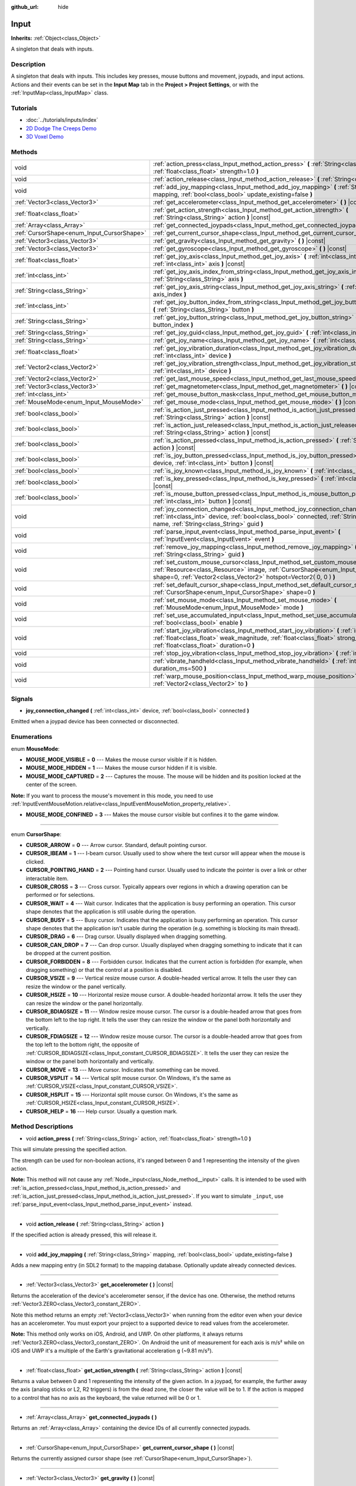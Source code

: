 :github_url: hide

.. Generated automatically by doc/tools/makerst.py in Godot's source tree.
.. DO NOT EDIT THIS FILE, but the Input.xml source instead.
.. The source is found in doc/classes or modules/<name>/doc_classes.

.. _class_Input:

Input
=====

**Inherits:** :ref:`Object<class_Object>`

A singleton that deals with inputs.

Description
-----------

A singleton that deals with inputs. This includes key presses, mouse buttons and movement, joypads, and input actions. Actions and their events can be set in the **Input Map** tab in the **Project > Project Settings**, or with the :ref:`InputMap<class_InputMap>` class.

Tutorials
---------

- :doc:`../tutorials/inputs/index`

- `2D Dodge The Creeps Demo <https://godotengine.org/asset-library/asset/515>`_

- `3D Voxel Demo <https://godotengine.org/asset-library/asset/676>`_

Methods
-------

+--------------------------------------------+-----------------------------------------------------------------------------------------------------------------------------------------------------------------------------------------------------------------------------------------+
| void                                       | :ref:`action_press<class_Input_method_action_press>` **(** :ref:`String<class_String>` action, :ref:`float<class_float>` strength=1.0 **)**                                                                                             |
+--------------------------------------------+-----------------------------------------------------------------------------------------------------------------------------------------------------------------------------------------------------------------------------------------+
| void                                       | :ref:`action_release<class_Input_method_action_release>` **(** :ref:`String<class_String>` action **)**                                                                                                                                 |
+--------------------------------------------+-----------------------------------------------------------------------------------------------------------------------------------------------------------------------------------------------------------------------------------------+
| void                                       | :ref:`add_joy_mapping<class_Input_method_add_joy_mapping>` **(** :ref:`String<class_String>` mapping, :ref:`bool<class_bool>` update_existing=false **)**                                                                               |
+--------------------------------------------+-----------------------------------------------------------------------------------------------------------------------------------------------------------------------------------------------------------------------------------------+
| :ref:`Vector3<class_Vector3>`              | :ref:`get_accelerometer<class_Input_method_get_accelerometer>` **(** **)** |const|                                                                                                                                                      |
+--------------------------------------------+-----------------------------------------------------------------------------------------------------------------------------------------------------------------------------------------------------------------------------------------+
| :ref:`float<class_float>`                  | :ref:`get_action_strength<class_Input_method_get_action_strength>` **(** :ref:`String<class_String>` action **)** |const|                                                                                                               |
+--------------------------------------------+-----------------------------------------------------------------------------------------------------------------------------------------------------------------------------------------------------------------------------------------+
| :ref:`Array<class_Array>`                  | :ref:`get_connected_joypads<class_Input_method_get_connected_joypads>` **(** **)**                                                                                                                                                      |
+--------------------------------------------+-----------------------------------------------------------------------------------------------------------------------------------------------------------------------------------------------------------------------------------------+
| :ref:`CursorShape<enum_Input_CursorShape>` | :ref:`get_current_cursor_shape<class_Input_method_get_current_cursor_shape>` **(** **)** |const|                                                                                                                                        |
+--------------------------------------------+-----------------------------------------------------------------------------------------------------------------------------------------------------------------------------------------------------------------------------------------+
| :ref:`Vector3<class_Vector3>`              | :ref:`get_gravity<class_Input_method_get_gravity>` **(** **)** |const|                                                                                                                                                                  |
+--------------------------------------------+-----------------------------------------------------------------------------------------------------------------------------------------------------------------------------------------------------------------------------------------+
| :ref:`Vector3<class_Vector3>`              | :ref:`get_gyroscope<class_Input_method_get_gyroscope>` **(** **)** |const|                                                                                                                                                              |
+--------------------------------------------+-----------------------------------------------------------------------------------------------------------------------------------------------------------------------------------------------------------------------------------------+
| :ref:`float<class_float>`                  | :ref:`get_joy_axis<class_Input_method_get_joy_axis>` **(** :ref:`int<class_int>` device, :ref:`int<class_int>` axis **)** |const|                                                                                                       |
+--------------------------------------------+-----------------------------------------------------------------------------------------------------------------------------------------------------------------------------------------------------------------------------------------+
| :ref:`int<class_int>`                      | :ref:`get_joy_axis_index_from_string<class_Input_method_get_joy_axis_index_from_string>` **(** :ref:`String<class_String>` axis **)**                                                                                                   |
+--------------------------------------------+-----------------------------------------------------------------------------------------------------------------------------------------------------------------------------------------------------------------------------------------+
| :ref:`String<class_String>`                | :ref:`get_joy_axis_string<class_Input_method_get_joy_axis_string>` **(** :ref:`int<class_int>` axis_index **)**                                                                                                                         |
+--------------------------------------------+-----------------------------------------------------------------------------------------------------------------------------------------------------------------------------------------------------------------------------------------+
| :ref:`int<class_int>`                      | :ref:`get_joy_button_index_from_string<class_Input_method_get_joy_button_index_from_string>` **(** :ref:`String<class_String>` button **)**                                                                                             |
+--------------------------------------------+-----------------------------------------------------------------------------------------------------------------------------------------------------------------------------------------------------------------------------------------+
| :ref:`String<class_String>`                | :ref:`get_joy_button_string<class_Input_method_get_joy_button_string>` **(** :ref:`int<class_int>` button_index **)**                                                                                                                   |
+--------------------------------------------+-----------------------------------------------------------------------------------------------------------------------------------------------------------------------------------------------------------------------------------------+
| :ref:`String<class_String>`                | :ref:`get_joy_guid<class_Input_method_get_joy_guid>` **(** :ref:`int<class_int>` device **)** |const|                                                                                                                                   |
+--------------------------------------------+-----------------------------------------------------------------------------------------------------------------------------------------------------------------------------------------------------------------------------------------+
| :ref:`String<class_String>`                | :ref:`get_joy_name<class_Input_method_get_joy_name>` **(** :ref:`int<class_int>` device **)**                                                                                                                                           |
+--------------------------------------------+-----------------------------------------------------------------------------------------------------------------------------------------------------------------------------------------------------------------------------------------+
| :ref:`float<class_float>`                  | :ref:`get_joy_vibration_duration<class_Input_method_get_joy_vibration_duration>` **(** :ref:`int<class_int>` device **)**                                                                                                               |
+--------------------------------------------+-----------------------------------------------------------------------------------------------------------------------------------------------------------------------------------------------------------------------------------------+
| :ref:`Vector2<class_Vector2>`              | :ref:`get_joy_vibration_strength<class_Input_method_get_joy_vibration_strength>` **(** :ref:`int<class_int>` device **)**                                                                                                               |
+--------------------------------------------+-----------------------------------------------------------------------------------------------------------------------------------------------------------------------------------------------------------------------------------------+
| :ref:`Vector2<class_Vector2>`              | :ref:`get_last_mouse_speed<class_Input_method_get_last_mouse_speed>` **(** **)** |const|                                                                                                                                                |
+--------------------------------------------+-----------------------------------------------------------------------------------------------------------------------------------------------------------------------------------------------------------------------------------------+
| :ref:`Vector3<class_Vector3>`              | :ref:`get_magnetometer<class_Input_method_get_magnetometer>` **(** **)** |const|                                                                                                                                                        |
+--------------------------------------------+-----------------------------------------------------------------------------------------------------------------------------------------------------------------------------------------------------------------------------------------+
| :ref:`int<class_int>`                      | :ref:`get_mouse_button_mask<class_Input_method_get_mouse_button_mask>` **(** **)** |const|                                                                                                                                              |
+--------------------------------------------+-----------------------------------------------------------------------------------------------------------------------------------------------------------------------------------------------------------------------------------------+
| :ref:`MouseMode<enum_Input_MouseMode>`     | :ref:`get_mouse_mode<class_Input_method_get_mouse_mode>` **(** **)** |const|                                                                                                                                                            |
+--------------------------------------------+-----------------------------------------------------------------------------------------------------------------------------------------------------------------------------------------------------------------------------------------+
| :ref:`bool<class_bool>`                    | :ref:`is_action_just_pressed<class_Input_method_is_action_just_pressed>` **(** :ref:`String<class_String>` action **)** |const|                                                                                                         |
+--------------------------------------------+-----------------------------------------------------------------------------------------------------------------------------------------------------------------------------------------------------------------------------------------+
| :ref:`bool<class_bool>`                    | :ref:`is_action_just_released<class_Input_method_is_action_just_released>` **(** :ref:`String<class_String>` action **)** |const|                                                                                                       |
+--------------------------------------------+-----------------------------------------------------------------------------------------------------------------------------------------------------------------------------------------------------------------------------------------+
| :ref:`bool<class_bool>`                    | :ref:`is_action_pressed<class_Input_method_is_action_pressed>` **(** :ref:`String<class_String>` action **)** |const|                                                                                                                   |
+--------------------------------------------+-----------------------------------------------------------------------------------------------------------------------------------------------------------------------------------------------------------------------------------------+
| :ref:`bool<class_bool>`                    | :ref:`is_joy_button_pressed<class_Input_method_is_joy_button_pressed>` **(** :ref:`int<class_int>` device, :ref:`int<class_int>` button **)** |const|                                                                                   |
+--------------------------------------------+-----------------------------------------------------------------------------------------------------------------------------------------------------------------------------------------------------------------------------------------+
| :ref:`bool<class_bool>`                    | :ref:`is_joy_known<class_Input_method_is_joy_known>` **(** :ref:`int<class_int>` device **)**                                                                                                                                           |
+--------------------------------------------+-----------------------------------------------------------------------------------------------------------------------------------------------------------------------------------------------------------------------------------------+
| :ref:`bool<class_bool>`                    | :ref:`is_key_pressed<class_Input_method_is_key_pressed>` **(** :ref:`int<class_int>` scancode **)** |const|                                                                                                                             |
+--------------------------------------------+-----------------------------------------------------------------------------------------------------------------------------------------------------------------------------------------------------------------------------------------+
| :ref:`bool<class_bool>`                    | :ref:`is_mouse_button_pressed<class_Input_method_is_mouse_button_pressed>` **(** :ref:`int<class_int>` button **)** |const|                                                                                                             |
+--------------------------------------------+-----------------------------------------------------------------------------------------------------------------------------------------------------------------------------------------------------------------------------------------+
| void                                       | :ref:`joy_connection_changed<class_Input_method_joy_connection_changed>` **(** :ref:`int<class_int>` device, :ref:`bool<class_bool>` connected, :ref:`String<class_String>` name, :ref:`String<class_String>` guid **)**                |
+--------------------------------------------+-----------------------------------------------------------------------------------------------------------------------------------------------------------------------------------------------------------------------------------------+
| void                                       | :ref:`parse_input_event<class_Input_method_parse_input_event>` **(** :ref:`InputEvent<class_InputEvent>` event **)**                                                                                                                    |
+--------------------------------------------+-----------------------------------------------------------------------------------------------------------------------------------------------------------------------------------------------------------------------------------------+
| void                                       | :ref:`remove_joy_mapping<class_Input_method_remove_joy_mapping>` **(** :ref:`String<class_String>` guid **)**                                                                                                                           |
+--------------------------------------------+-----------------------------------------------------------------------------------------------------------------------------------------------------------------------------------------------------------------------------------------+
| void                                       | :ref:`set_custom_mouse_cursor<class_Input_method_set_custom_mouse_cursor>` **(** :ref:`Resource<class_Resource>` image, :ref:`CursorShape<enum_Input_CursorShape>` shape=0, :ref:`Vector2<class_Vector2>` hotspot=Vector2( 0, 0 ) **)** |
+--------------------------------------------+-----------------------------------------------------------------------------------------------------------------------------------------------------------------------------------------------------------------------------------------+
| void                                       | :ref:`set_default_cursor_shape<class_Input_method_set_default_cursor_shape>` **(** :ref:`CursorShape<enum_Input_CursorShape>` shape=0 **)**                                                                                             |
+--------------------------------------------+-----------------------------------------------------------------------------------------------------------------------------------------------------------------------------------------------------------------------------------------+
| void                                       | :ref:`set_mouse_mode<class_Input_method_set_mouse_mode>` **(** :ref:`MouseMode<enum_Input_MouseMode>` mode **)**                                                                                                                        |
+--------------------------------------------+-----------------------------------------------------------------------------------------------------------------------------------------------------------------------------------------------------------------------------------------+
| void                                       | :ref:`set_use_accumulated_input<class_Input_method_set_use_accumulated_input>` **(** :ref:`bool<class_bool>` enable **)**                                                                                                               |
+--------------------------------------------+-----------------------------------------------------------------------------------------------------------------------------------------------------------------------------------------------------------------------------------------+
| void                                       | :ref:`start_joy_vibration<class_Input_method_start_joy_vibration>` **(** :ref:`int<class_int>` device, :ref:`float<class_float>` weak_magnitude, :ref:`float<class_float>` strong_magnitude, :ref:`float<class_float>` duration=0 **)** |
+--------------------------------------------+-----------------------------------------------------------------------------------------------------------------------------------------------------------------------------------------------------------------------------------------+
| void                                       | :ref:`stop_joy_vibration<class_Input_method_stop_joy_vibration>` **(** :ref:`int<class_int>` device **)**                                                                                                                               |
+--------------------------------------------+-----------------------------------------------------------------------------------------------------------------------------------------------------------------------------------------------------------------------------------------+
| void                                       | :ref:`vibrate_handheld<class_Input_method_vibrate_handheld>` **(** :ref:`int<class_int>` duration_ms=500 **)**                                                                                                                          |
+--------------------------------------------+-----------------------------------------------------------------------------------------------------------------------------------------------------------------------------------------------------------------------------------------+
| void                                       | :ref:`warp_mouse_position<class_Input_method_warp_mouse_position>` **(** :ref:`Vector2<class_Vector2>` to **)**                                                                                                                         |
+--------------------------------------------+-----------------------------------------------------------------------------------------------------------------------------------------------------------------------------------------------------------------------------------------+

Signals
-------

.. _class_Input_signal_joy_connection_changed:

- **joy_connection_changed** **(** :ref:`int<class_int>` device, :ref:`bool<class_bool>` connected **)**

Emitted when a joypad device has been connected or disconnected.

Enumerations
------------

.. _enum_Input_MouseMode:

.. _class_Input_constant_MOUSE_MODE_VISIBLE:

.. _class_Input_constant_MOUSE_MODE_HIDDEN:

.. _class_Input_constant_MOUSE_MODE_CAPTURED:

.. _class_Input_constant_MOUSE_MODE_CONFINED:

enum **MouseMode**:

- **MOUSE_MODE_VISIBLE** = **0** --- Makes the mouse cursor visible if it is hidden.

- **MOUSE_MODE_HIDDEN** = **1** --- Makes the mouse cursor hidden if it is visible.

- **MOUSE_MODE_CAPTURED** = **2** --- Captures the mouse. The mouse will be hidden and its position locked at the center of the screen.

**Note:** If you want to process the mouse's movement in this mode, you need to use :ref:`InputEventMouseMotion.relative<class_InputEventMouseMotion_property_relative>`.

- **MOUSE_MODE_CONFINED** = **3** --- Makes the mouse cursor visible but confines it to the game window.

----

.. _enum_Input_CursorShape:

.. _class_Input_constant_CURSOR_ARROW:

.. _class_Input_constant_CURSOR_IBEAM:

.. _class_Input_constant_CURSOR_POINTING_HAND:

.. _class_Input_constant_CURSOR_CROSS:

.. _class_Input_constant_CURSOR_WAIT:

.. _class_Input_constant_CURSOR_BUSY:

.. _class_Input_constant_CURSOR_DRAG:

.. _class_Input_constant_CURSOR_CAN_DROP:

.. _class_Input_constant_CURSOR_FORBIDDEN:

.. _class_Input_constant_CURSOR_VSIZE:

.. _class_Input_constant_CURSOR_HSIZE:

.. _class_Input_constant_CURSOR_BDIAGSIZE:

.. _class_Input_constant_CURSOR_FDIAGSIZE:

.. _class_Input_constant_CURSOR_MOVE:

.. _class_Input_constant_CURSOR_VSPLIT:

.. _class_Input_constant_CURSOR_HSPLIT:

.. _class_Input_constant_CURSOR_HELP:

enum **CursorShape**:

- **CURSOR_ARROW** = **0** --- Arrow cursor. Standard, default pointing cursor.

- **CURSOR_IBEAM** = **1** --- I-beam cursor. Usually used to show where the text cursor will appear when the mouse is clicked.

- **CURSOR_POINTING_HAND** = **2** --- Pointing hand cursor. Usually used to indicate the pointer is over a link or other interactable item.

- **CURSOR_CROSS** = **3** --- Cross cursor. Typically appears over regions in which a drawing operation can be performed or for selections.

- **CURSOR_WAIT** = **4** --- Wait cursor. Indicates that the application is busy performing an operation. This cursor shape denotes that the application is still usable during the operation.

- **CURSOR_BUSY** = **5** --- Busy cursor. Indicates that the application is busy performing an operation. This cursor shape denotes that the application isn't usable during the operation (e.g. something is blocking its main thread).

- **CURSOR_DRAG** = **6** --- Drag cursor. Usually displayed when dragging something.

- **CURSOR_CAN_DROP** = **7** --- Can drop cursor. Usually displayed when dragging something to indicate that it can be dropped at the current position.

- **CURSOR_FORBIDDEN** = **8** --- Forbidden cursor. Indicates that the current action is forbidden (for example, when dragging something) or that the control at a position is disabled.

- **CURSOR_VSIZE** = **9** --- Vertical resize mouse cursor. A double-headed vertical arrow. It tells the user they can resize the window or the panel vertically.

- **CURSOR_HSIZE** = **10** --- Horizontal resize mouse cursor. A double-headed horizontal arrow. It tells the user they can resize the window or the panel horizontally.

- **CURSOR_BDIAGSIZE** = **11** --- Window resize mouse cursor. The cursor is a double-headed arrow that goes from the bottom left to the top right. It tells the user they can resize the window or the panel both horizontally and vertically.

- **CURSOR_FDIAGSIZE** = **12** --- Window resize mouse cursor. The cursor is a double-headed arrow that goes from the top left to the bottom right, the opposite of :ref:`CURSOR_BDIAGSIZE<class_Input_constant_CURSOR_BDIAGSIZE>`. It tells the user they can resize the window or the panel both horizontally and vertically.

- **CURSOR_MOVE** = **13** --- Move cursor. Indicates that something can be moved.

- **CURSOR_VSPLIT** = **14** --- Vertical split mouse cursor. On Windows, it's the same as :ref:`CURSOR_VSIZE<class_Input_constant_CURSOR_VSIZE>`.

- **CURSOR_HSPLIT** = **15** --- Horizontal split mouse cursor. On Windows, it's the same as :ref:`CURSOR_HSIZE<class_Input_constant_CURSOR_HSIZE>`.

- **CURSOR_HELP** = **16** --- Help cursor. Usually a question mark.

Method Descriptions
-------------------

.. _class_Input_method_action_press:

- void **action_press** **(** :ref:`String<class_String>` action, :ref:`float<class_float>` strength=1.0 **)**

This will simulate pressing the specified action.

The strength can be used for non-boolean actions, it's ranged between 0 and 1 representing the intensity of the given action.

**Note:** This method will not cause any :ref:`Node._input<class_Node_method__input>` calls. It is intended to be used with :ref:`is_action_pressed<class_Input_method_is_action_pressed>` and :ref:`is_action_just_pressed<class_Input_method_is_action_just_pressed>`. If you want to simulate ``_input``, use :ref:`parse_input_event<class_Input_method_parse_input_event>` instead.

----

.. _class_Input_method_action_release:

- void **action_release** **(** :ref:`String<class_String>` action **)**

If the specified action is already pressed, this will release it.

----

.. _class_Input_method_add_joy_mapping:

- void **add_joy_mapping** **(** :ref:`String<class_String>` mapping, :ref:`bool<class_bool>` update_existing=false **)**

Adds a new mapping entry (in SDL2 format) to the mapping database. Optionally update already connected devices.

----

.. _class_Input_method_get_accelerometer:

- :ref:`Vector3<class_Vector3>` **get_accelerometer** **(** **)** |const|

Returns the acceleration of the device's accelerometer sensor, if the device has one. Otherwise, the method returns :ref:`Vector3.ZERO<class_Vector3_constant_ZERO>`.

Note this method returns an empty :ref:`Vector3<class_Vector3>` when running from the editor even when your device has an accelerometer. You must export your project to a supported device to read values from the accelerometer.

**Note:** This method only works on iOS, Android, and UWP. On other platforms, it always returns :ref:`Vector3.ZERO<class_Vector3_constant_ZERO>`. On Android the unit of measurement for each axis is m/s² while on iOS and UWP it's a multiple of the Earth's gravitational acceleration ``g`` (~9.81 m/s²).

----

.. _class_Input_method_get_action_strength:

- :ref:`float<class_float>` **get_action_strength** **(** :ref:`String<class_String>` action **)** |const|

Returns a value between 0 and 1 representing the intensity of the given action. In a joypad, for example, the further away the axis (analog sticks or L2, R2 triggers) is from the dead zone, the closer the value will be to 1. If the action is mapped to a control that has no axis as the keyboard, the value returned will be 0 or 1.

----

.. _class_Input_method_get_connected_joypads:

- :ref:`Array<class_Array>` **get_connected_joypads** **(** **)**

Returns an :ref:`Array<class_Array>` containing the device IDs of all currently connected joypads.

----

.. _class_Input_method_get_current_cursor_shape:

- :ref:`CursorShape<enum_Input_CursorShape>` **get_current_cursor_shape** **(** **)** |const|

Returns the currently assigned cursor shape (see :ref:`CursorShape<enum_Input_CursorShape>`).

----

.. _class_Input_method_get_gravity:

- :ref:`Vector3<class_Vector3>` **get_gravity** **(** **)** |const|

Returns the gravity of the device's accelerometer sensor, if the device has one. Otherwise, the method returns :ref:`Vector3.ZERO<class_Vector3_constant_ZERO>`.

**Note:** This method only works on Android and iOS. On other platforms, it always returns :ref:`Vector3.ZERO<class_Vector3_constant_ZERO>`. On Android the unit of measurement for each axis is m/s² while on iOS it's a multiple of the Earth's gravitational acceleration ``g`` (~9.81 m/s²).

----

.. _class_Input_method_get_gyroscope:

- :ref:`Vector3<class_Vector3>` **get_gyroscope** **(** **)** |const|

Returns the rotation rate in rad/s around a device's X, Y, and Z axes of the gyroscope sensor, if the device has one. Otherwise, the method returns :ref:`Vector3.ZERO<class_Vector3_constant_ZERO>`.

**Note:** This method only works on Android and iOS. On other platforms, it always returns :ref:`Vector3.ZERO<class_Vector3_constant_ZERO>`.

----

.. _class_Input_method_get_joy_axis:

- :ref:`float<class_float>` **get_joy_axis** **(** :ref:`int<class_int>` device, :ref:`int<class_int>` axis **)** |const|

Returns the current value of the joypad axis at given index (see :ref:`JoystickList<enum_@GlobalScope_JoystickList>`).

----

.. _class_Input_method_get_joy_axis_index_from_string:

- :ref:`int<class_int>` **get_joy_axis_index_from_string** **(** :ref:`String<class_String>` axis **)**

Returns the index of the provided axis name.

----

.. _class_Input_method_get_joy_axis_string:

- :ref:`String<class_String>` **get_joy_axis_string** **(** :ref:`int<class_int>` axis_index **)**

Receives a :ref:`JoystickList<enum_@GlobalScope_JoystickList>` axis and returns its equivalent name as a string.

----

.. _class_Input_method_get_joy_button_index_from_string:

- :ref:`int<class_int>` **get_joy_button_index_from_string** **(** :ref:`String<class_String>` button **)**

Returns the index of the provided button name.

----

.. _class_Input_method_get_joy_button_string:

- :ref:`String<class_String>` **get_joy_button_string** **(** :ref:`int<class_int>` button_index **)**

Receives a gamepad button from :ref:`JoystickList<enum_@GlobalScope_JoystickList>` and returns its equivalent name as a string.

----

.. _class_Input_method_get_joy_guid:

- :ref:`String<class_String>` **get_joy_guid** **(** :ref:`int<class_int>` device **)** |const|

Returns a SDL2-compatible device GUID on platforms that use gamepad remapping. Returns ``"Default Gamepad"`` otherwise.

----

.. _class_Input_method_get_joy_name:

- :ref:`String<class_String>` **get_joy_name** **(** :ref:`int<class_int>` device **)**

Returns the name of the joypad at the specified device index.

----

.. _class_Input_method_get_joy_vibration_duration:

- :ref:`float<class_float>` **get_joy_vibration_duration** **(** :ref:`int<class_int>` device **)**

Returns the duration of the current vibration effect in seconds.

----

.. _class_Input_method_get_joy_vibration_strength:

- :ref:`Vector2<class_Vector2>` **get_joy_vibration_strength** **(** :ref:`int<class_int>` device **)**

Returns the strength of the joypad vibration: x is the strength of the weak motor, and y is the strength of the strong motor.

----

.. _class_Input_method_get_last_mouse_speed:

- :ref:`Vector2<class_Vector2>` **get_last_mouse_speed** **(** **)** |const|

Returns the mouse speed for the last time the cursor was moved, and this until the next frame where the mouse moves. This means that even if the mouse is not moving, this function will still return the value of the last motion.

----

.. _class_Input_method_get_magnetometer:

- :ref:`Vector3<class_Vector3>` **get_magnetometer** **(** **)** |const|

Returns the magnetic field strength in micro-Tesla for all axes of the device's magnetometer sensor, if the device has one. Otherwise, the method returns :ref:`Vector3.ZERO<class_Vector3_constant_ZERO>`.

**Note:** This method only works on Android, iOS and UWP. On other platforms, it always returns :ref:`Vector3.ZERO<class_Vector3_constant_ZERO>`.

----

.. _class_Input_method_get_mouse_button_mask:

- :ref:`int<class_int>` **get_mouse_button_mask** **(** **)** |const|

Returns mouse buttons as a bitmask. If multiple mouse buttons are pressed at the same time, the bits are added together.

----

.. _class_Input_method_get_mouse_mode:

- :ref:`MouseMode<enum_Input_MouseMode>` **get_mouse_mode** **(** **)** |const|

Returns the mouse mode. See the constants for more information.

----

.. _class_Input_method_is_action_just_pressed:

- :ref:`bool<class_bool>` **is_action_just_pressed** **(** :ref:`String<class_String>` action **)** |const|

Returns ``true`` when the user starts pressing the action event, meaning it's ``true`` only on the frame that the user pressed down the button.

This is useful for code that needs to run only once when an action is pressed, instead of every frame while it's pressed.

----

.. _class_Input_method_is_action_just_released:

- :ref:`bool<class_bool>` **is_action_just_released** **(** :ref:`String<class_String>` action **)** |const|

Returns ``true`` when the user stops pressing the action event, meaning it's ``true`` only on the frame that the user released the button.

----

.. _class_Input_method_is_action_pressed:

- :ref:`bool<class_bool>` **is_action_pressed** **(** :ref:`String<class_String>` action **)** |const|

Returns ``true`` if you are pressing the action event. Note that if an action has multiple buttons assigned and more than one of them is pressed, releasing one button will release the action, even if some other button assigned to this action is still pressed.

----

.. _class_Input_method_is_joy_button_pressed:

- :ref:`bool<class_bool>` **is_joy_button_pressed** **(** :ref:`int<class_int>` device, :ref:`int<class_int>` button **)** |const|

Returns ``true`` if you are pressing the joypad button (see :ref:`JoystickList<enum_@GlobalScope_JoystickList>`).

----

.. _class_Input_method_is_joy_known:

- :ref:`bool<class_bool>` **is_joy_known** **(** :ref:`int<class_int>` device **)**

Returns ``true`` if the system knows the specified device. This means that it sets all button and axis indices exactly as defined in :ref:`JoystickList<enum_@GlobalScope_JoystickList>`. Unknown joypads are not expected to match these constants, but you can still retrieve events from them.

----

.. _class_Input_method_is_key_pressed:

- :ref:`bool<class_bool>` **is_key_pressed** **(** :ref:`int<class_int>` scancode **)** |const|

Returns ``true`` if you are pressing the key. You can pass a :ref:`KeyList<enum_@GlobalScope_KeyList>` constant.

----

.. _class_Input_method_is_mouse_button_pressed:

- :ref:`bool<class_bool>` **is_mouse_button_pressed** **(** :ref:`int<class_int>` button **)** |const|

Returns ``true`` if you are pressing the mouse button specified with :ref:`ButtonList<enum_@GlobalScope_ButtonList>`.

----

.. _class_Input_method_joy_connection_changed:

- void **joy_connection_changed** **(** :ref:`int<class_int>` device, :ref:`bool<class_bool>` connected, :ref:`String<class_String>` name, :ref:`String<class_String>` guid **)**

Notifies the ``Input`` singleton that a connection has changed, to update the state for the ``device`` index.

This is used internally and should not have to be called from user scripts. See :ref:`joy_connection_changed<class_Input_signal_joy_connection_changed>` for the signal emitted when this is triggered internally.

----

.. _class_Input_method_parse_input_event:

- void **parse_input_event** **(** :ref:`InputEvent<class_InputEvent>` event **)**

Feeds an :ref:`InputEvent<class_InputEvent>` to the game. Can be used to artificially trigger input events from code. Also generates :ref:`Node._input<class_Node_method__input>` calls.

Example:

::

    var a = InputEventAction.new()
    a.action = "ui_cancel"
    a.pressed = true
    Input.parse_input_event(a)

----

.. _class_Input_method_remove_joy_mapping:

- void **remove_joy_mapping** **(** :ref:`String<class_String>` guid **)**

Removes all mappings from the internal database that match the given GUID.

----

.. _class_Input_method_set_custom_mouse_cursor:

- void **set_custom_mouse_cursor** **(** :ref:`Resource<class_Resource>` image, :ref:`CursorShape<enum_Input_CursorShape>` shape=0, :ref:`Vector2<class_Vector2>` hotspot=Vector2( 0, 0 ) **)**

Sets a custom mouse cursor image, which is only visible inside the game window. The hotspot can also be specified. Passing ``null`` to the image parameter resets to the system cursor. See :ref:`CursorShape<enum_Input_CursorShape>` for the list of shapes.

``image``'s size must be lower than 256×256.

``hotspot`` must be within ``image``'s size.

**Note:** :ref:`AnimatedTexture<class_AnimatedTexture>`\ s aren't supported as custom mouse cursors. If using an :ref:`AnimatedTexture<class_AnimatedTexture>`, only the first frame will be displayed.

**Note:** Only images imported with the **Lossless**, **Lossy** or **Uncompressed** compression modes are supported. The **Video RAM** compression mode can't be used for custom cursors.

----

.. _class_Input_method_set_default_cursor_shape:

- void **set_default_cursor_shape** **(** :ref:`CursorShape<enum_Input_CursorShape>` shape=0 **)**

Sets the default cursor shape to be used in the viewport instead of :ref:`CURSOR_ARROW<class_Input_constant_CURSOR_ARROW>`.

**Note:** If you want to change the default cursor shape for :ref:`Control<class_Control>`'s nodes, use :ref:`Control.mouse_default_cursor_shape<class_Control_property_mouse_default_cursor_shape>` instead.

**Note:** This method generates an :ref:`InputEventMouseMotion<class_InputEventMouseMotion>` to update cursor immediately.

----

.. _class_Input_method_set_mouse_mode:

- void **set_mouse_mode** **(** :ref:`MouseMode<enum_Input_MouseMode>` mode **)**

Sets the mouse mode. See the constants for more information.

----

.. _class_Input_method_set_use_accumulated_input:

- void **set_use_accumulated_input** **(** :ref:`bool<class_bool>` enable **)**

Enables or disables the accumulation of similar input events sent by the operating system. When input accumulation is enabled, all input events generated during a frame will be merged and emitted when the frame is done rendering. Therefore, this limits the number of input method calls per second to the rendering FPS.

Input accumulation is enabled by default. It can be disabled to get slightly more precise/reactive input at the cost of increased CPU usage. In applications where drawing freehand lines is required, input accumulation should generally be disabled while the user is drawing the line to get results that closely follow the actual input.

----

.. _class_Input_method_start_joy_vibration:

- void **start_joy_vibration** **(** :ref:`int<class_int>` device, :ref:`float<class_float>` weak_magnitude, :ref:`float<class_float>` strong_magnitude, :ref:`float<class_float>` duration=0 **)**

Starts to vibrate the joypad. Joypads usually come with two rumble motors, a strong and a weak one. ``weak_magnitude`` is the strength of the weak motor (between 0 and 1) and ``strong_magnitude`` is the strength of the strong motor (between 0 and 1). ``duration`` is the duration of the effect in seconds (a duration of 0 will try to play the vibration indefinitely).

**Note:** Not every hardware is compatible with long effect durations; it is recommended to restart an effect if it has to be played for more than a few seconds.

----

.. _class_Input_method_stop_joy_vibration:

- void **stop_joy_vibration** **(** :ref:`int<class_int>` device **)**

Stops the vibration of the joypad.

----

.. _class_Input_method_vibrate_handheld:

- void **vibrate_handheld** **(** :ref:`int<class_int>` duration_ms=500 **)**

Vibrate Android and iOS devices.

**Note:** It needs ``VIBRATE`` permission for Android at export settings. iOS does not support duration.

----

.. _class_Input_method_warp_mouse_position:

- void **warp_mouse_position** **(** :ref:`Vector2<class_Vector2>` to **)**

Sets the mouse position to the specified vector.

.. |virtual| replace:: :abbr:`virtual (This method should typically be overridden by the user to have any effect.)`
.. |const| replace:: :abbr:`const (This method has no side effects. It doesn't modify any of the instance's member variables.)`
.. |vararg| replace:: :abbr:`vararg (This method accepts any number of arguments after the ones described here.)`
